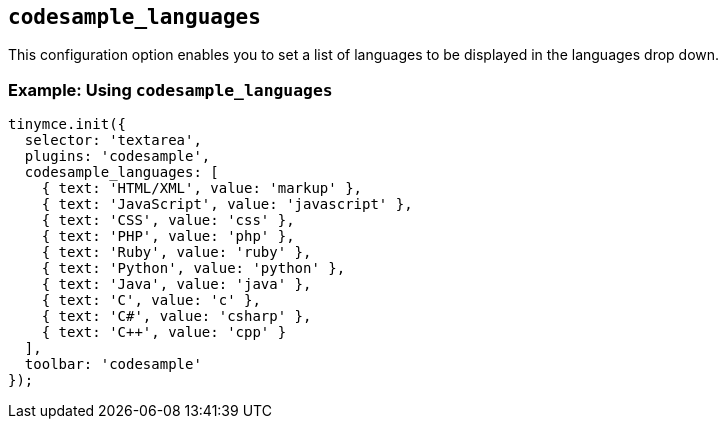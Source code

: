 == `+codesample_languages+`

This configuration option enables you to set a list of languages to be displayed in the languages drop down.

=== Example: Using `+codesample_languages+`

[source,js]
----
tinymce.init({
  selector: 'textarea',
  plugins: 'codesample',
  codesample_languages: [
    { text: 'HTML/XML', value: 'markup' },
    { text: 'JavaScript', value: 'javascript' },
    { text: 'CSS', value: 'css' },
    { text: 'PHP', value: 'php' },
    { text: 'Ruby', value: 'ruby' },
    { text: 'Python', value: 'python' },
    { text: 'Java', value: 'java' },
    { text: 'C', value: 'c' },
    { text: 'C#', value: 'csharp' },
    { text: 'C++', value: 'cpp' }
  ],
  toolbar: 'codesample'
});
----
